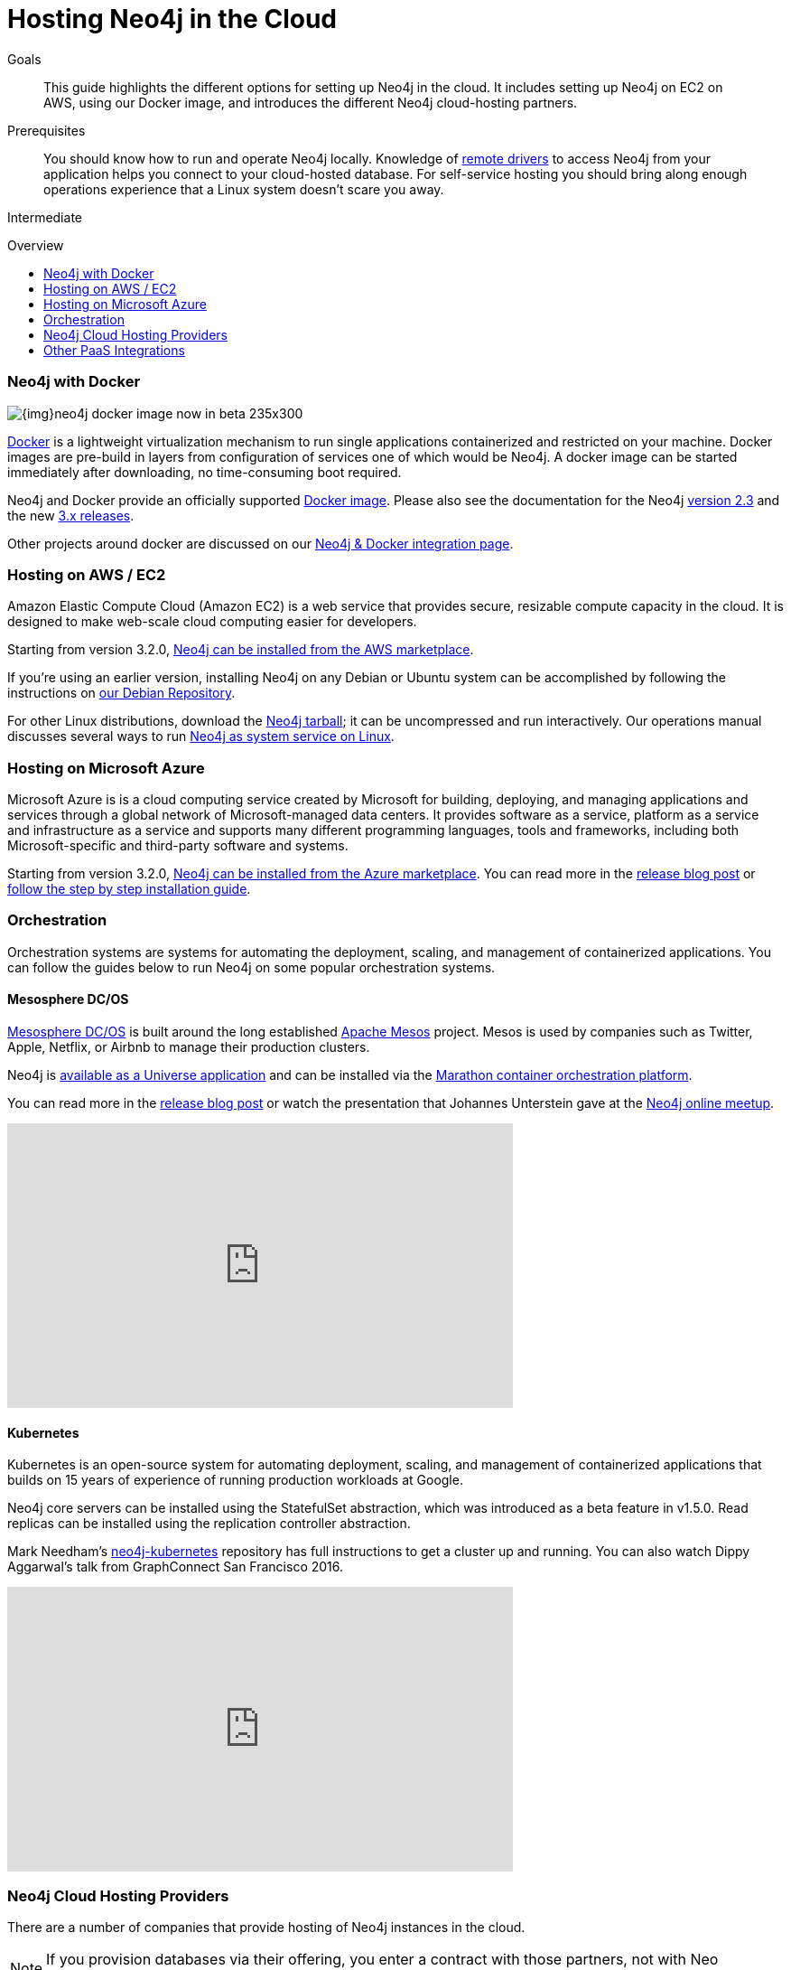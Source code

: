 = Hosting Neo4j in the Cloud
:slug: guide-cloud-deployment
:level: Intermediate
:toc:
:toc-placement!:
:toc-title: Overview
:toclevels: 1
:section: Neo4j in Production
:section-link: in-production

.Goals
[abstract]
This guide highlights the different options for setting up Neo4j in the cloud.
It includes setting up Neo4j on EC2 on AWS, using our Docker image, and introduces the different Neo4j cloud-hosting partners.

.Prerequisites
[abstract]
You should know how to run and operate Neo4j locally.
Knowledge of link:/developer/language-guides[remote drivers] to access Neo4j from your application helps you connect to your cloud-hosted database.
For self-service hosting you should bring along enough operations experience that a Linux system doesn't scare you away.

[role=expertise]
{level}

toc::[]

[[docker]]
=== Neo4j with Docker

image::{img}neo4j-docker-image-now-in-beta-235x300.jpg[float=right]

link:http://docker.com[Docker] is a lightweight virtualization mechanism to run single applications containerized and restricted on your machine.
Docker images are pre-build in layers from configuration of services one of which would be Neo4j.
A docker image can be started immediately after downloading, no time-consuming boot required.

Neo4j and Docker provide an officially supported link:http://hub.docker.com/_/neo4j[Docker image].
Please also see the documentation for the Neo4j link:/developer/integration/docker/docker-23[version 2.3] and the new link:/developer/integration/docker/docker-30[3.x releases].

Other projects around docker are discussed on our link:/developer/integration/docker[Neo4j & Docker integration page].

=== Hosting on AWS / EC2

Amazon Elastic Compute Cloud (Amazon EC2) is a web service that provides secure, resizable compute capacity in the cloud.
It is designed to make web-scale cloud computing easier for developers.

Starting from version 3.2.0, link:https://aws.amazon.com/marketplace/pp/B071P26C9D[Neo4j can be installed from the AWS marketplace^].

If you're using an earlier version, installing Neo4j on any Debian or Ubuntu system can be accomplished by following the instructions on link:http://debian.neo4j.org[our Debian Repository].

For other Linux distributions, download the link:http://neo4j.com/download/other-releases[Neo4j tarball]; it can be uncompressed and run interactively.
Our operations manual discusses several ways to run link:{opsmanual}/installation/linux/[Neo4j as system service on Linux].

=== Hosting on Microsoft Azure

Microsoft Azure is is a cloud computing service created by Microsoft for building, deploying, and managing applications and services through a global network of Microsoft-managed data centers.
It provides software as a service, platform as a service and infrastructure as a service and supports many different programming languages, tools and frameworks, including both Microsoft-specific and third-party software and systems.

Starting from version 3.2.0, link:https://azuremarketplace.microsoft.com/en-us/marketplace/apps/neo4j.neo4j-enterprise-edition?tab=PlansAndPrice[Neo4j can be installed from the Azure marketplace^].
You can read more in the link:https://neo4j.com/blog/neo4j-microsoft-azure-marketplace-part-1/[release blog post^] or link:https://neo4j.com/blog/deploy-neo4j-microsoft-azure-part-2/[follow the step by step installation guide^].

=== Orchestration

Orchestration systems are systems for automating the deployment, scaling, and management of containerized applications.
You can follow the guides below to run Neo4j on some popular orchestration systems.

==== Mesosphere DC/OS

link:https://docs.mesosphere.com/[Mesosphere DC/OS^] is built around the long established link:http://mesos.apache.org/[Apache Mesos^] project.
Mesos is used by companies such as Twitter, Apple, Netflix, or Airbnb to manage their production clusters.

Neo4j is link:https://github.com/neo4j-contrib/neo4j-dcos[available as a Universe application^] and can be installed via the link:https://mesosphere.github.io/marathon/[Marathon container orchestration platform^].

You can read more in the https://neo4j.com/blog/neo4j-mesosphere-dc-os/[release blog post^] or watch the presentation that Johannes Unterstein gave at the link:/developer/online-meetup/[Neo4j online meetup^].

++++
<iframe width="560" height="315" src="https://www.youtube.com/embed/qvJ7V33NfsA" frameborder="0" allowfullscreen></iframe>
++++

==== Kubernetes

Kubernetes is an open-source system for automating deployment, scaling, and management of containerized applications that builds on 15 years of experience of running production workloads at Google.

Neo4j core servers can be installed using the StatefulSet abstraction, which was introduced as a beta feature in v1.5.0.
Read replicas can be installed using the replication controller abstraction.

Mark Needham's https://github.com/mneedham/neo4j-kubernetes[neo4j-kubernetes^] repository has full instructions to get a cluster up and running.
You can also watch Dippy Aggarwal's talk from GraphConnect San Francisco 2016.

++++
<iframe width="560" height="315" src="https://www.youtube.com/embed/GSfam8De7K0" frameborder="0" allowfullscreen></iframe>
++++

=== Neo4j Cloud Hosting Providers

There are a number of companies that provide hosting of Neo4j instances in the cloud.

[NOTE]
If you provision databases via their offering, you enter a contract with those partners, not with Neo Technology.

==== GraphGrid

image::{img}20160914051238/graphgrid.jpg[width=300,float=right]

* *GraphGrid Data Platform* is the complete Neo4j data platform, architected for the enterprise to unleash the full power of Neo4j into your modern graph data architecture.
* *High Performance Neo4j Clusters* The full power of Neo4j at your fingertips with thousands of graph compute cores for big graph data processing and graph data warehouse management.
* *On Graph Analytics in Real Time* Don't drown in your disconnected data lake. Embrace the connectedness of your data and discover meaningful insights today.
* *Setup your Neo4j Cluster in Minutes* Enterprise-grade graph data management platform enabling batch, interactive and real-time analytics and data processing applications simultaneously across your connected graph data.

==== GrapheneDB

image::{img}graphenedb.png[width=400,float=right]

http://www.graphenedb.com/[GrapheneDB] offers Neo4j instances from free plans suitable for evaluation and testing to production-ready plans for demanding graph applications, with following features:

* Pay-as-you-go pricing model
* On-demand instant provisioning in several regions on AWS, Azure
* Online, automated and manual backups
* 24x7 monitoring and support
* Support for community plugins and custom extensions
* DB management tools: access server logs, update configuration, cloning, upgrading or downgrading a server
* Advanced deployment options with Neo4j Enterprise Edition

GrapheneDB is also available as a link:https://elements.heroku.com/addons/graphenedb[Heroku Add-On] with free and tiered plans.

==== GraphStory

image::{img}graphstory.png[width=400,float=right]

link:http://www.graphstory.com[Graph Story] provides end-to-end Graph Database hosting for Community and Enterprise Neo4j, including:

* On-demand instances with monthly pricing
* Available on AWS, Azure, Google Compute Engine, Digital Ocean and Heroku
* World-class support via chat & email 
* Data management tools for Import & Export, Backup & Restore, and Clear & Refresh
* Scheduled backups & log access
* Add-ons for New Relic and Logentries

=== Other PaaS Integrations

* link:https://www.digitalocean.com/community/tutorials/how-to-install-neo4j-on-an-ubuntu-vps[Digital Ocean]
* link:https://github.com/jelastic-public-cartridges/openshift-origin-cartridge-neo4j-v21[Jelastic OpenShift Cartridge]


